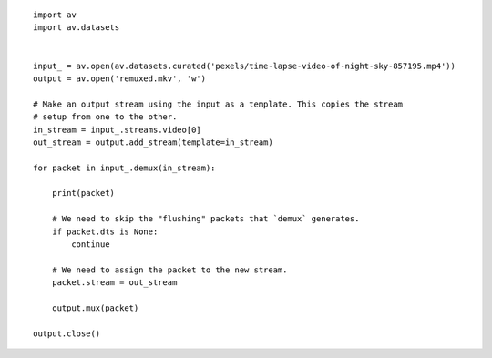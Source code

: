 

::

    import av
    import av.datasets
    
    
    input_ = av.open(av.datasets.curated('pexels/time-lapse-video-of-night-sky-857195.mp4'))
    output = av.open('remuxed.mkv', 'w')
    
    # Make an output stream using the input as a template. This copies the stream
    # setup from one to the other.
    in_stream = input_.streams.video[0]
    out_stream = output.add_stream(template=in_stream)
    
    for packet in input_.demux(in_stream):
    
        print(packet)
    
        # We need to skip the "flushing" packets that `demux` generates.
        if packet.dts is None:
            continue
    
        # We need to assign the packet to the new stream.
        packet.stream = out_stream
    
        output.mux(packet)
    
    output.close()
